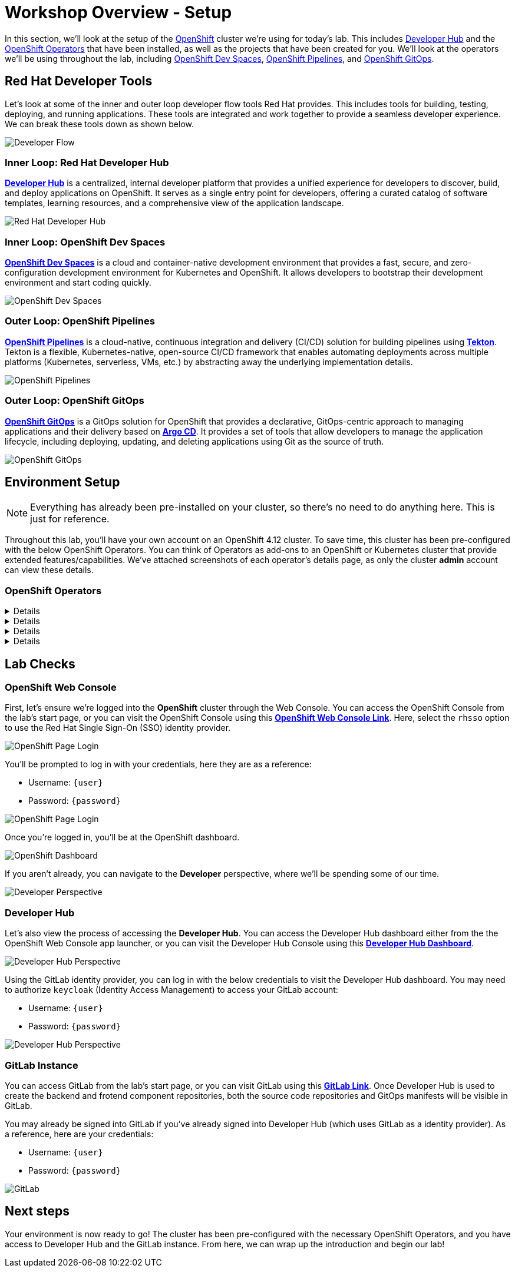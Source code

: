 # Workshop Overview - Setup

In this section, we'll look at the setup of the link:https://www.redhat.com/en/technologies/cloud-computing/openshift[OpenShift] cluster we're using for today's lab. This includes link:https://developers.redhat.com/rhdh/overview[Developer Hub] and the link:https://www.redhat.com/en/technologies/cloud-computing/openshift/what-are-openshift-operators[OpenShift Operators] that have been installed, as well as the projects that have been created for you. We'll look at the operators we'll be using throughout the lab, including link:https://developers.redhat.com/products/openshift-dev-spaces/overview[OpenShift Dev Spaces], link:https://www.redhat.com/en/technologies/cloud-computing/openshift/pipelines[OpenShift Pipelines], and link:https://www.redhat.com/en/technologies/cloud-computing/openshift/gitops[OpenShift GitOps].

## Red Hat Developer Tools

Let's look at some of the inner and outer loop developer flow tools Red Hat provides. This includes tools for building, testing, deploying, and running applications. These tools are integrated and work together to provide a seamless developer experience. We can break these tools down as shown below.

image::developer-flow.png[Developer Flow]

### Inner Loop: Red Hat Developer Hub

link:https://developers.redhat.com/products/openshift-dev-spaces/overview[*Developer Hub*,window='_blank'] is a centralized, internal developer platform that provides a unified experience for developers to discover, build, and deploy applications on OpenShift. It serves as a single entry point for developers, offering a curated catalog of software templates, learning resources, and a comprehensive view of the application landscape.

image::developer-hub.png[Red Hat Developer Hub]

### Inner Loop: OpenShift Dev Spaces

link:https://developers.redhat.com/products/openshift-dev-spaces/overview[*OpenShift Dev Spaces*,window='_blank'] is a cloud and container-native development environment that provides a fast, secure, and zero-configuration development environment for Kubernetes and OpenShift. It allows developers to bootstrap their development environment and start coding quickly.

image::devspaces-interface.png[OpenShift Dev Spaces]

### Outer Loop: OpenShift Pipelines

link:https://www.redhat.com/en/technologies/cloud-computing/openshift/pipelines[*OpenShift Pipelines*,window='_blank'] is a cloud-native, continuous integration and delivery (CI/CD) solution for building pipelines using link:https://tekton.dev[*Tekton*,window='_blank']. Tekton is a flexible, Kubernetes-native, open-source CI/CD framework that enables automating deployments across multiple platforms (Kubernetes, serverless, VMs, etc.) by abstracting away the underlying implementation details.

image::pipeline-details.png[OpenShift Pipelines]

### Outer Loop: OpenShift GitOps

link:https://docs.openshift.com/container-platform/4.12/cicd/pipelines/understanding-openshift-pipelines.html[*OpenShift GitOps*,window='_blank'] is a GitOps solution for OpenShift that provides a declarative, GitOps-centric approach to managing applications and their delivery based on link:https://argoproj.github.io/cd/[*Argo CD*,window='_blank']. It provides a set of tools that allow developers to manage the application lifecycle, including deploying, updating, and deleting applications using Git as the source of truth.

// to pull our code from Gitea, build it, and update the Gitea repository with the new image tag. Follow these instructions in order to install OpenShift Pipelines on OpenShift via the OperatorHub:

image::argocd-app-details-2.png[OpenShift GitOps]

## Environment Setup

NOTE: Everything has already been pre-installed on your cluster, so there's no need to do anything here. This is just for reference.

Throughout this lab, you'll have your own account on an OpenShift 4.12 cluster. To save time, this cluster has been pre-configured with the below OpenShift Operators. You can think of Operators as add-ons to an OpenShift or Kubernetes cluster that provide extended features/capabilities. We've attached screenshots of each operator's details page, as only the cluster *admin* account can view these details.

### OpenShift Operators

[%collapsible]
====
We'll use *OpenShift Pipelines* to pull our code from Git, build it, and update the Git repository with the new image tag.

image::pipelines-operator-details.png[Pipelines Details]
====

[%collapsible]
====
We'll use *OpenShift GitOps* to deploy our application to the cluster and manage the application lifecycle. Our two projects, `vote-app-dev-%USERID%` and `vote-app-prod-%USERID%`, will be managed by ArgoCD, and we'll be able to demonstrate high availability using GitOps.

image::gitops-operator-details.png[GitOps Details]
====

[%collapsible]
====
We'll use *OpenShift Dev Spaces* to bootstrap our development environment quickly and start coding. We'll be able to make changes to our code and see them reflected in the cluster in real time and commit our changes to Git.

image::devspaces-operator-details.png[Dev Spaces Details]
====

[%collapsible]
====
Finally, the *Web Terminal* is a web-based terminal for OpenShift. It allows users to access a terminal in a pod from the OpenShift Web Console, and it'll help us work within our cluster without having to download the link:https://docs.openshift.com/container-platform/4.12/cli_reference/openshift_cli/getting-started-cli.html[*OpenShift CLI (oc)*,window='_blank'].

image::webterminal-operator-details.png[Web Terminal Details]
====

## Lab Checks

// ### OpenShift Operators

// This OpenShift cluster has been pre-configured with the operators listed above, cluster-wide, and we can confirm this from the *admin* account. Firstly, navigate to the *Administrator* perspective, and click on *Operators* from within the left-hand menu. Now, click on *Installed Operators* from the sub-menu.

// image::operators-button.png[Operators Button]

// Here, we can view the operators that have been installed to our cluster, as well as various details about their installation, etc.

// image::installed-operators.png[Installed Operators]

// By clicking on one of these operators, we can view the CustomResourceDefinitions they have defined, documentation, and much more.

// image::gitops-operator-details.png[Operator Details]

// While we won't be using the *admin* account during this lab, it's still important to understand these operators as they help extend the functionality of OpenShift and allow us to perform this lab.

### OpenShift Web Console

First, let's ensure we're logged into the *OpenShift* cluster through the Web Console. You can access the OpenShift Console from the lab's start page, or you can visit the OpenShift Console using this link:{console_url}[*OpenShift Web Console Link*,role='params-link',window='_blank']. Here, select the `rhsso` option to use the Red Hat Single Sign-On (SSO) identity provider.

image::openshift-login-options.png[OpenShift Page Login]

You'll be prompted to log in with your credentials, here they are as a reference:

- Username: `{user}`
- Password: `{password}`

image::openshift-login.png[OpenShift Page Login]

Once you're logged in, you'll be at the OpenShift dashboard.

image::openshift-dashboard.png[OpenShift Dashboard]

If you aren't already, you can navigate to the *Developer* perspective, where we'll be spending some of our time.

image::developer-perspective.png[Developer Perspective]

### Developer Hub

Let's also view the process of accessing the *Developer Hub*. You can access the Developer Hub dashboard either from the the OpenShift Web Console app launcher, or you can visit the Developer Hub Console using this link:{rhdh_url}[*Developer Hub Dashboard*,role='params-link',window='_blank']. 

image::developer-hub-login.png[Developer Hub Perspective]

Using the GitLab identity provider, you can log in with the below credentials to visit the Developer Hub dashboard. You may need to authorize `keycloak` (Identity Access Management) to access your GitLab account:

- Username: `{user}`
- Password: `{password}`

image::developer-hub.png[Developer Hub Perspective]

////
### Argo CD

Let's look at *Argo CD*, a declarative, GitOps continuous delivery tool for Kubernetes provided in the OpenShift GitOps Operator. While you can access Argo CD from the *Lab Guides* or by using this link:https://argocd-server-argocd-%USERID%.%SUBDOMAIN%[*Argo CD link*,role='params-link',window='_blank']. You can also visit Argo CD from your OpenShift cluster. Within the *Developer* perspective, navigate to the `argocd-%USERID%` project, and visit the *Topology* page.

image::argocd-button.png[Argo CD Route Button]

From your project's *Topology* page, click on the *Argo CD* route to visit the Argo CD dashboard. You'll be prompted to log in to Argo CD, and you can use the OpenShift login button to do so.

image::argocd-login.png[Argo CD Login]

As a reference, here are your credentials:

- Username: `%USERID%`
- Password: `openshift`

You'll need to authorize the Argo CD application to access your OpenShift cluster. Click the *Allow selected permissions* button to authorize Argo CD to access your OpenShift cluster. 

image::argocd-allow.png[Argo CD Allow]

Now, you'll be directed to the Argo CD dashboard.

image::argocd.png[Argo CD]
////

### GitLab Instance

You can access GitLab from the lab's start page, or you can visit GitLab using this link:{gitlab_url}[*GitLab Link*,role='params-link',window='_blank']. Once Developer Hub is used to create the backend and frotend component repositories, both the source code repositories and GitOps manifests will be visible in GitLab.

You may already be signed into GitLab if you've already signed into Developer Hub (which uses GitLab as a identity provider). As a reference, here are your credentials:

- Username: `{user}`
- Password: `{password}`

image::gitlab.png[GitLab]

## Next steps

Your environment is now ready to go! The cluster has been pre-configured with the necessary OpenShift Operators, and you have access to Developer Hub and the GitLab instance. From here, we can wrap up the introduction and begin our lab!
